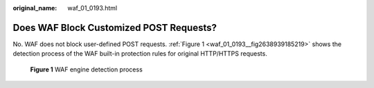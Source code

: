 :original_name: waf_01_0193.html

.. _waf_01_0193:

Does WAF Block Customized POST Requests?
========================================

No. WAF does not block user-defined POST requests. :ref:`Figure 1 <waf_01_0193__fig2638939185219>` shows the detection process of the WAF built-in protection rules for original HTTP/HTTPS requests.

.. _waf_01_0193__fig2638939185219:

.. figure:: /_static/images/en-us_image_0000001286548588.png
   :alt: **Figure 1** WAF engine detection process

   **Figure 1** WAF engine detection process
